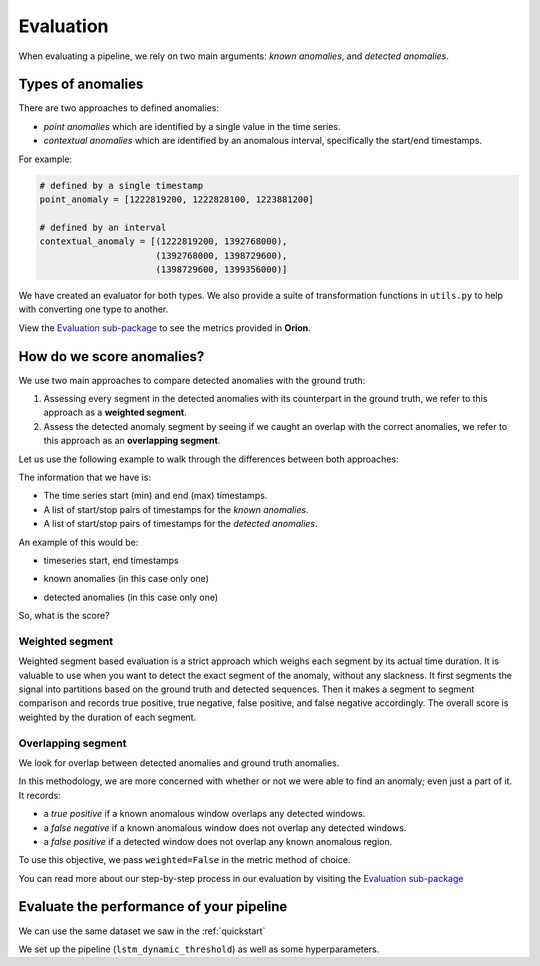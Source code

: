 .. _evaluation_doc:

==========
Evaluation
==========

When evaluating a pipeline, we rely on two main arguments: *known anomalies*, and *detected anomalies*.

Types of anomalies
------------------

There are two approaches to defined anomalies:

* *point anomalies* which are identified by a single value in the time series.
* *contextual anomalies* which are identified by an anomalous interval, specifically the start/end timestamps.

For example:

.. code-block:: python

    # defined by a single timestamp
    point_anomaly = [1222819200, 1222828100, 1223881200]

    # defined by an interval
    contextual_anomaly = [(1222819200, 1392768000), 
                          (1392768000, 1398729600), 
                          (1398729600, 1399356000)]


We have created an evaluator for both types. 
We also provide a suite of transformation functions in ``utils.py`` to help with converting one type to another.

View the `Evaluation sub-package <https://github.com/signals-dev/Orion/tree/master/orion/evaluation>`__ to see the metrics provided in **Orion**.

How do we score anomalies?
--------------------------
We use two main approaches to compare detected anomalies with the ground truth:

1. Assessing every segment in the detected anomalies with its counterpart in the ground truth, we refer to this approach as a **weighted segment**.
2. Assess the detected anomaly segment by seeing if we caught an overlap with the correct anomalies, we refer to this approach as an **overlapping segment**.

Let us use the following example to walk through the differences between both approaches:

The information that we have is:

* The time series start (min) and end (max) timestamps.
* A list of start/stop pairs of timestamps for the *known anomalies*.
* A list of start/stop pairs of timestamps for the *detected anomalies*.

An example of this would be:

* timeseries start, end timestamps

.. ipython:: python
    :okwarning:

    data_span = (1222819200, 1442016000)

* known anomalies (in this case only one)

.. ipython:: python
    :okwarning:

    ground_truth = [
        (1392768000, 1402423200)
    ]

* detected anomalies (in this case only one)

.. ipython:: python
    :okwarning:

    anomalies = [
        (1398729600, 1399356000)
    ]

So, what is the score?

Weighted segment
~~~~~~~~~~~~~~~~

Weighted segment based evaluation is a strict approach which weighs each segment by its actual time duration. It is valuable to use when you want to detect the exact segment of the anomaly, without any slackness. It first segments the signal into partitions based on the ground truth and detected sequences. Then it makes a segment to segment comparison and records true positive, true negative, false positive, and false negative accordingly. The overall score is weighted by the duration of each segment.

.. ipython:: python
    :okwarning:

    from orion.evaluation.contextual import contextual_f1_score

    start, end = data_span

    contextual_f1_score(ground_truth, anomalies, start=start, end=end, weighted=True)

Overlapping segment
~~~~~~~~~~~~~~~~~~~

We look for overlap between detected anomalies and ground truth anomalies.

In this methodology, we are more concerned with whether or not we were able to find an anomaly; even just a part of it. It records:

* a *true positive* if a known anomalous window overlaps any detected windows.
* a *false negative* if a known anomalous window does not overlap any detected windows.
* a *false positive* if a detected window does not overlap any known anomalous region.

To use this objective, we pass ``weighted=False`` in the metric method of choice.

.. ipython:: python
    :okwarning:

    contextual_f1_score(ground_truth, anomalies, start=start, end=end, weighted=False)

You can read more about our step-by-step process in our evaluation by visiting the `Evaluation sub-package <https://github.com/signals-dev/Orion/tree/master/orion/evaluation>`__


Evaluate the performance of your pipeline
-----------------------------------------
We can use the same dataset we saw in the :ref:`quickstart`

.. ipython:: python
    :okwarning:

    from orion.data import load_signal
    data = load_signal('S-1')

We set up the pipeline (``lstm_dynamic_threshold``) as well as some hyperparameters.

.. .. ipython:: python
..     :okwarning:

..     from orion import Orion

..     hyperparameters = {
..         'keras.Sequential.LSTMTimeSeriesRegressor#1': {
..             'epochs': 5
..         }
..     }

..     orion = Orion(
..         pipeline='lstm_dynamic_threshold',
..         hyperparameters=hyperparameters
..     )

.. In this next step we will load some already known anomalous intervals and evaluate how good our anomaly detection was by comparing those with our detected intervals.

.. For this, we will first load the known anomalies for the signal that we are using:

.. .. ipython:: python
..     :okwarning:

..     from orion.data import load_anomalies

..     ground_truth = load_anomalies('S-1')
..     ground_truth

.. The output will be a table in the same format as the ``anomalies`` one.

.. Afterwards, we can call the `orion.evaluate` method, passing both the data and the ground truth:

.. .. ipython:: python
..     :okwarning:

..     scores = orion.evaluate(data, ground_truth, fit=True)

.. .. note::

..     since the pipeline has not been trained yet, we set ``fit=True`` to fit it first before detecting anomalies.

.. The output will be a ``pandas.Series`` containing a collection of scores indicating how the predictions were:

.. .. ipython:: python
..     :okwarning:

..     scores
